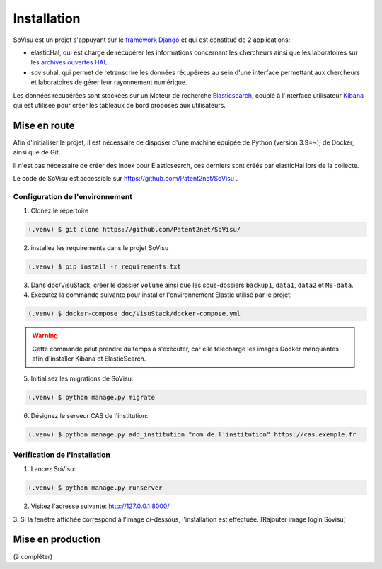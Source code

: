 Installation
=====



SoVisu est un projet s'appuyant sur le `framework Django <https://www.djangoproject.com>`_ et qui est constitué de 2 applications:

- elasticHal, qui est chargé de récupérer les informations concernant les chercheurs ainsi que les laboratoires sur les `archives ouvertes HAL <https://hal.archives-ouvertes.fr>`_.

- sovisuhal, qui permet de retranscrire les données récupérées au sein d'une interface permettant aux chercheurs et laboratoires de gérer leur rayonnement numérique.

Les données récupérées sont stockées sur un Moteur de recherche `Elasticsearch <https://www.elastic.co/fr/elasticsearch/>`_, couplé à l'interface utilisateur `Kibana <https://www.elastic.co/fr/kibana/>`_ qui est utilisée pour créer les tableaux de bord proposés aux utilisateurs.

Mise en route
------------------------------------
Afin d'initialiser le projet, il est nécessaire de disposer d'une machine équipée de Python (version 3.9=~), de Docker, ainsi que de Git.

Il n'est pas nécessaire de créer des index pour Elasticsearch, ces derniers sont créés par elasticHal lors de la collecte.

Le code de SoVisu est accessible sur https://github.com/Patent2net/SoVisu .

Configuration de l'environnement
^^^^^^^^^^^^^^
1. Clonez le répertoire

.. code-block:: console

   (.venv) $ git clone https://github.com/Patent2net/SoVisu/

2. installez les requirements dans le projet SoVisu

.. code-block:: console

   (.venv) $ pip install -r requirements.txt

3. Dans doc/VisuStack, créer le dossier ``volume`` ainsi que les sous-dossiers ``backup1``, ``data1``, ``data2`` et ``MB-data``.


4. Exécutez la commande suivante pour installer l'environnement Elastic utilisé par le projet:

.. code-block:: console

   (.venv) $ docker-compose doc/VisuStack/docker-compose.yml

.. warning::
    Cette commande peut prendre du temps à s'exécuter, car elle télécharge les images Docker manquantes afin d'installer Kibana et ElasticSearch.


5. Initialisez les migrations de SoVisu:

.. code-block:: console

   (.venv) $ python manage.py migrate

6. Désignez le serveur CAS de l'institution:

.. code-block:: console

   (.venv) $ python manage.py add_institution "nom de l'institution" https://cas.exemple.fr


Vérification de l'installation
^^^^^^^^^^^^^^

1. Lancez SoVisu:

.. code-block:: console

   (.venv) $ python manage.py runserver

2. Visitez l'adresse suivante: http://127.0.0.1:8000/

3. Si la fenêtre affichée correspond à l'image ci-dessous, l'installation est effectuée.
[Rajouter image login Sovisu]

Mise en production
------------------------------------
(à compléter)